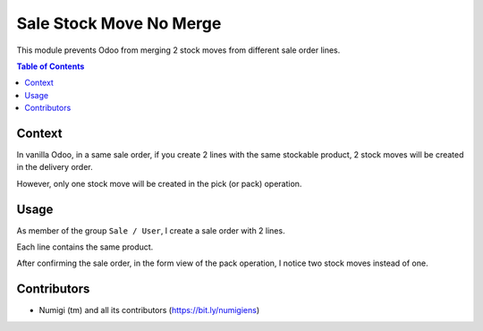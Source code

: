 Sale Stock Move No Merge
========================
This module prevents Odoo from merging 2 stock moves from different sale order lines.

.. contents:: Table of Contents

Context
-------
In vanilla Odoo, in a same sale order, if you create 2 lines with the same stockable product,
2 stock moves will be created in the delivery order.

However, only one stock move will be created in the pick (or pack) operation.

Usage
-----
As member of the group ``Sale / User``, I create a sale order with 2 lines.

Each line contains the same product.

.. image:: sale_stock_move_no_merge/static/description/sale_order_form.png

After confirming the sale order, in the form view of the pack operation,
I notice two stock moves instead of one.

.. image:: sale_stock_move_no_merge/static/description/stock_picking_form.png

Contributors
------------
* Numigi (tm) and all its contributors (https://bit.ly/numigiens)
